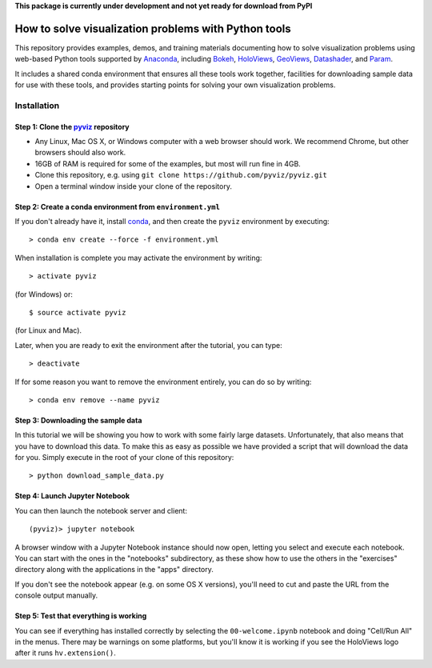 **This package is currently under development and not yet ready for download from PyPI**


.. image:: https://travis-ci.org/pyviz/pyviz.svg?branch=master
    :target: https://travis-ci.org/pyviz/pyviz

.. image:: https://ci.appveyor.com/api/projects/status/7xhtku2yjux40hwq/branch/master?svg=true
    :target: https://ci.appveyor.com/project/pyviz/pyviz/branch/master

	     
=====================================================
How to solve visualization problems with Python tools
=====================================================

This repository provides examples, demos, and training materials
documenting how to solve visualization problems using web-based Python
tools supported by `Anaconda <http://anaconda.com>`_, including
`Bokeh <http://bokeh.pydata.org>`_,
`HoloViews <http://holoviews.org>`_,
`GeoViews <http://geo.holoviews.org>`_,
`Datashader <https://github.com/bokeh/datashader>`_, and
`Param <https://github.com/ioam/param>`_.

It includes a shared conda environment that ensures all these tools work together,
facilities for downloading sample data for use with these tools, and provides
starting points for solving your own visualization problems.


Installation
============

Step 1: Clone the `pyviz <https://github.com/pyviz/pyviz/blob/master/README.rst>`_ repository
---------------------------------------------------------------------------------------------

- Any Linux, Mac OS X, or Windows computer with a web browser should work.  We recommend Chrome, but other browsers should also work.
- 16GB of RAM is required for some of the examples, but most will run fine in 4GB.
- Clone this repository, e.g. using ``git clone https://github.com/pyviz/pyviz.git``
- Open a terminal window inside your clone of the repository.

Step 2: Create a conda environment from ``environment.yml``
-----------------------------------------------------------

If you don't already have it, install `conda
<https://www.continuum.io/downloads>`_, and then create the
``pyviz`` environment by executing::

   > conda env create --force -f environment.yml

When installation is complete you may activate the environment by writing::

   > activate pyviz

(for Windows) or::

   $ source activate pyviz

(for Linux and Mac). 

Later, when you are ready to exit the environment after the tutorial, you can type::

   > deactivate

If for some reason you want to remove the environment entirely, you can do so by writing::

   > conda env remove --name pyviz


Step 3: Downloading the sample data
-----------------------------------

In this tutorial we will be showing you how to work with some fairly
large datasets.  Unfortunately, that also means that you have to
download this data. To make this as easy as possible we have provided
a script that will download the data for you.  Simply execute in the
root of your clone of this repository::

  > python download_sample_data.py


Step 4: Launch Jupyter Notebook
-------------------------------

You can then launch the notebook server and client::

   (pyviz)> jupyter notebook

A browser window with a Jupyter Notebook instance should now open,
letting you select and execute each notebook.  You can start with the
ones in the "notebooks" subdirectory, as these show how to use the
others in the "exercises" directory along with the applications in the
"apps" directory.

If you don't see the notebook appear (e.g. on some OS X versions),
you'll need to cut and paste the URL from the console output manually.


Step 5: Test that everything is working
---------------------------------------

You can see if everything has installed correctly by selecting the
``00-welcome.ipynb`` notebook and doing "Cell/Run All" in the menus.
There may be warnings on some platforms, but you'll know it is working
if you see the HoloViews logo after it runs ``hv.extension()``.


